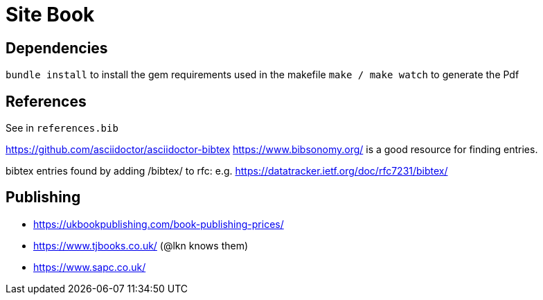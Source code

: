 = Site Book

== Dependencies

`bundle install` to install the gem requirements used in the makefile
`make / make watch` to generate the Pdf

== References

See in `references.bib`

https://github.com/asciidoctor/asciidoctor-bibtex
https://www.bibsonomy.org/ is a good resource for finding entries.

bibtex entries found by adding /bibtex/ to rfc: e.g.
https://datatracker.ietf.org/doc/rfc7231/bibtex/

== Publishing

* https://ukbookpublishing.com/book-publishing-prices/
* https://www.tjbooks.co.uk/ (@lkn knows them)
* https://www.sapc.co.uk/

// Local Variables:
// mode: outline
// outline-regexp: "[=]+"
// End:
